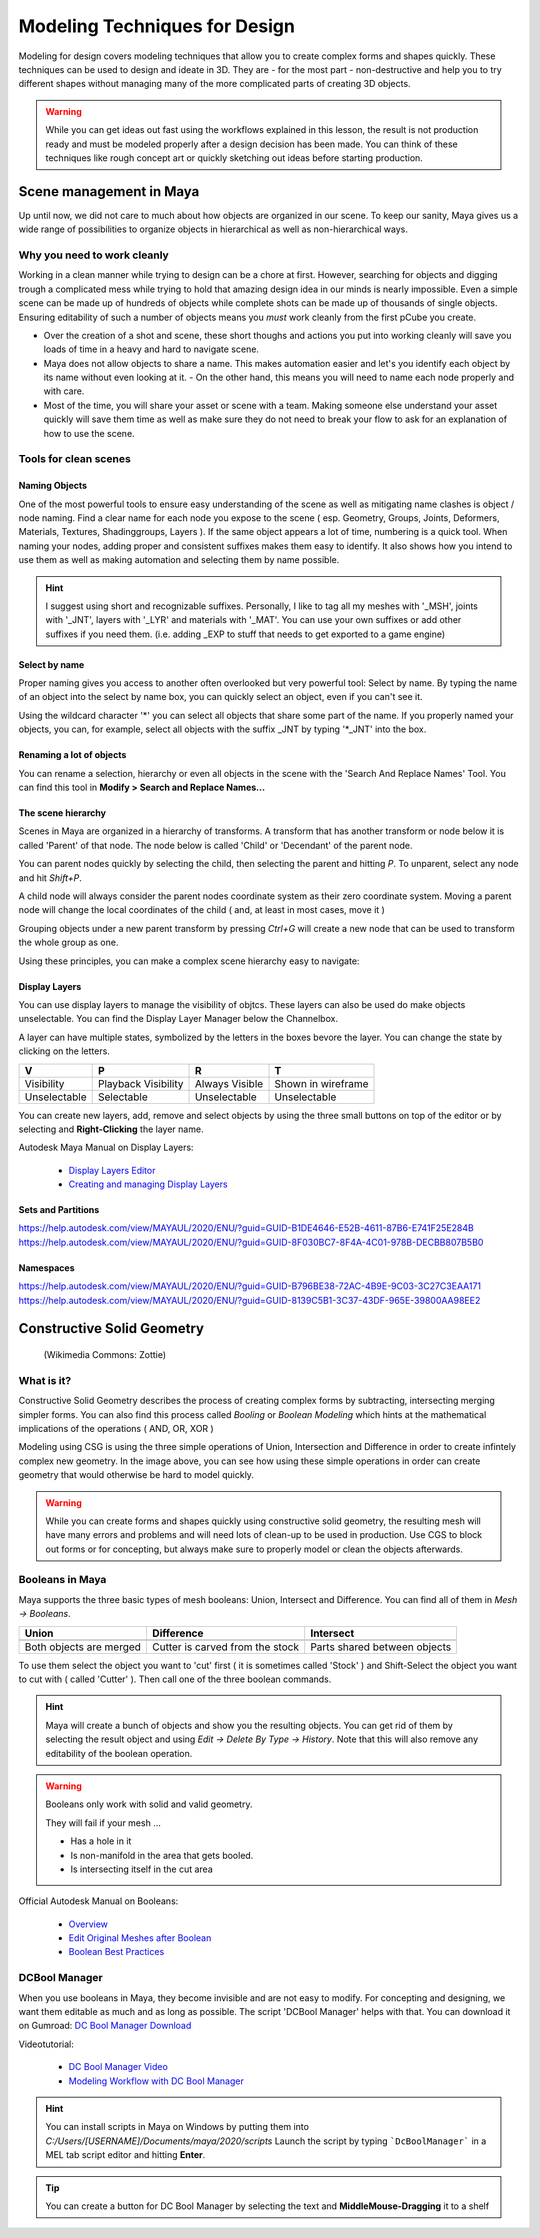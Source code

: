 ##############################
Modeling Techniques for Design
##############################

.. image:: ./images/lesson3_Crates.png

Modeling for design covers modeling techniques that allow you to create complex forms and
shapes quickly. These techniques can be used to design and ideate in 3D. They are - for the 
most part - non-destructive and help you to try different shapes without managing many of the
more complicated parts of creating 3D objects. 

.. warning::
    While you can get ideas out fast using the workflows explained in this lesson, the result
    is not production ready and must be modeled properly after a design decision has been made.
    You can think of these techniques like rough concept art or quickly sketching out ideas 
    before starting production.

************************
Scene management in Maya
************************

Up until now, we did not care to much about how objects are organized in our scene. To keep
our sanity, Maya gives us a wide range of possibilities to organize objects in hierarchical as
well as non-hierarchical ways.

Why you need to work cleanly
============================

Working in a clean manner while trying to design can be a chore at first. However, searching
for objects and digging trough a complicated mess while trying to hold that amazing design
idea in our minds is nearly impossible. Even a simple scene can be made up of hundreds of
objects while complete shots can be made up of thousands of single objects. Ensuring editability
of such a number of objects means you *must* work cleanly from the first pCube you create.

* Over the creation of a shot and scene, these short thoughs and actions you put into working
  cleanly will save you loads of time in a heavy and hard to navigate scene.

* Maya does not allow objects to share a name. This makes automation easier and let's you identify
  each object by its name without even looking at it. - On the other hand, this means you will
  need to name each node properly and with care.

* Most of the time, you will share your asset or scene with a team. Making someone else understand
  your asset quickly will save them time as well as make sure they do not need to break your flow
  to ask for an explanation of how to use the scene.


Tools for clean scenes
======================

Naming Objects
--------------

One of the most powerful tools to ensure easy understanding of the scene as well as mitigating 
name clashes is object / node naming. Find a clear name for each node you expose to the scene 
( esp. Geometry, Groups, Joints, Deformers, Materials, Textures, Shadinggroups, Layers ). If the 
same object appears a lot of time, numbering is a quick tool.
When naming your nodes, adding proper and consistent suffixes makes them easy to identify. It 
also shows how you intend to use them as well as making automation and selecting them by name 
possible.

.. hint::
    I suggest using short and recognizable suffixes. Personally, I like to tag all my meshes with
    '_MSH', joints with '_JNT', layers with '_LYR' and materials with '_MAT'. You can use your own
    suffixes or add other suffixes if you need them. (i.e. adding _EXP to stuff that needs to get 
    exported to a game engine)

Select by name
--------------

Proper naming gives you access to another often overlooked but very powerful tool: Select by name.
By typing the name of an object into the select by name box, you can quickly select an object, even
if you can't see it.

.. image:: ./images/selectByName.gif

Using the wildcard character '\*' you can select all objects that share some part of the name. If you
properly named your objects, you can, for example, select all objects with the suffix _JNT by typing
'\*_JNT' into the box.

.. image:: ./images/selectByNameWildCard.gif

Renaming a lot of objects
-------------------------

You can rename a selection, hierarchy or even all objects in the scene with the 'Search And Replace
Names' Tool. You can find this tool in **Modify > Search and Replace Names...**

.. image:: ./images/searchReplaceNames.png


The scene hierarchy
-------------------

Scenes in Maya are organized in a hierarchy of transforms. A transform that has another transform or node
below it is called 'Parent' of that node. The node below is called 'Child' or 'Decendant' of the parent 
node.

You can parent nodes quickly by selecting the child, then selecting the parent and hitting *P*.
To unparent, select any node and hit *Shift+P*.

A child node will always consider the parent nodes coordinate system as their zero coordinate system. 
Moving a parent node will change the local coordinates of the child ( and, at least in most cases, move it )

Grouping objects under a new parent transform by pressing *Ctrl+G* will create a new node that can be used 
to transform the whole group as one.

Using these principles, you can make a complex scene hierarchy easy to navigate:

.. image:: ./images/hierachy_names.png


Display Layers
--------------

You can use display layers to manage the visibility of objtcs. These layers can also be used do make objects
unselectable. You can find the Display Layer Manager below the Channelbox.

.. image:: ./images/displayLayers.png

A layer can have multiple states, symbolized by the letters in the boxes bevore the layer.
You can change the state by clicking on the letters.

============= =================== =============== ===================
V             P                   R               T
============= =================== =============== ===================
Visibility    Playback Visibility Always Visible  Shown in wireframe
Unselectable  Selectable          Unselectable    Unselectable
============= =================== =============== ===================

You can create new layers, add, remove and select objects by using the three small buttons on top of the editor
or by selecting and **Right-Clicking** the layer name.

Autodesk Maya Manual on Display Layers:
    
    * `Display Layers Editor <https://help.autodesk.com/view/MAYAUL/2020/ENU/?guid=GUID-8415A1A6-7798-43F5-9D64-783BD0642071>`_
    * `Creating and managing Display Layers <https://help.autodesk.com/view/MAYAUL/2020/ENU/?guid=GUID-F9F5F2B3-4D2F-48F8-99BF-BF27B776158F>`_

Sets and Partitions
-------------------

https://help.autodesk.com/view/MAYAUL/2020/ENU/?guid=GUID-B1DE4646-E52B-4611-87B6-E741F25E284B
https://help.autodesk.com/view/MAYAUL/2020/ENU/?guid=GUID-8F030BC7-8F4A-4C01-978B-DECBB807B5B0

Namespaces
----------

https://help.autodesk.com/view/MAYAUL/2020/ENU/?guid=GUID-B796BE38-72AC-4B9E-9C03-3C27C3EAA171
https://help.autodesk.com/view/MAYAUL/2020/ENU/?guid=GUID-8139C5B1-3C37-43DF-965E-39800AA98EE2


***************************
Constructive Solid Geometry
***************************

.. figure:: https://upload.wikimedia.org/wikipedia/commons/8/8b/Csg_tree.png

    (Wikimedia Commons: Zottie)

What is it?
===========

Constructive Solid Geometry describes the process of creating complex forms by subtracting, intersecting
merging simpler forms. You can also find this process called *Booling* or *Boolean Modeling* which hints
at the mathematical implications of the operations ( AND, OR, XOR )

Modeling using CSG is using the three simple operations of Union, Intersection and Difference in order
to create infintely complex new geometry. In the image above, you can see how using these simple operations
in order can create geometry that would otherwise be hard to model quickly.

.. warning::
    While you can create forms and shapes quickly using constructive solid geometry, the resulting mesh
    will have many errors and problems and will need lots of clean-up to be used in production. Use CGS 
    to block out forms or for concepting, but always make sure to properly model or clean the objects 
    afterwards.


Booleans in Maya
================

Maya supports the three basic types of mesh booleans: Union, Intersect and Difference. You can find all of
them in *Mesh -> Booleans*.

================================ ================================ ===============================
Union                            Difference                       Intersect
================================ ================================ ===============================
|bool_union|                     |bool_diff|                      |bool_intersect|
Both objects are merged          Cutter is carved from the stock  Parts shared between objects
================================ ================================ ===============================

.. |bool_union| image:: ./images/union.png
.. |bool_diff| image:: ./images/difference.png
.. |bool_intersect| image:: ./images/intersect.png

To use them select the object you want to 'cut' first ( it is sometimes called 'Stock' ) and Shift-Select
the object you want to cut with ( called 'Cutter' ). Then call one of the three boolean commands.

.. hint::
    Maya will create a bunch of objects and show you the resulting objects. You can get rid of them by
    selecting the result object and using *Edit -> Delete By Type -> History*. Note that this will also
    remove any editability of the boolean operation.

.. warning::
    Booleans only work with solid and valid geometry. 

    They will fail if your mesh ...

    * Has a hole in it
    * Is non-manifold in the area that gets booled.
    * Is intersecting itself in the cut area

Official Autodesk Manual on Booleans:

    * `Overview <https://help.autodesk.com/view/MAYAUL/2020/ENU/?guid=GUID-9467513F-47C3-4C73-8251-6FF8C0DE4982>`_
    * `Edit Original Meshes after Boolean <https://help.autodesk.com/view/MAYAUL/2020/ENU/?guid=GUID-65A99E54-E4D2-4843-9C1E-9C9D585FC976>`_
    * `Boolean Best Practices <https://help.autodesk.com/view/MAYAUL/2020/ENU/?guid=GUID-C28F1A4A-9203-4F6D-A616-A2FFA08EFB1E>`_

DCBool Manager
==============

.. image:: ./images/dcboolmanager.jpg

When you use booleans in Maya, they become invisible and are not easy to modify. For concepting
and designing, we want them editable as much and as long as possible. The script 'DCBool Manager' 
helps with that. You can download it on Gumroad: `DC Bool Manager Download <https://gumroad.com/l/LMlq>`_

Videotutorial:
    
    * `DC Bool Manager Video <https://www.youtube.com/watch?v=m2LGtvwCLy4>`_
    * `Modeling Workflow with DC Bool Manager <https://youtu.be/ZdRhp6ETA_o>`_

.. hint::
    You can install scripts in Maya on Windows by putting them into *C:/Users/[USERNAME]/Documents/maya/2020/scripts*
    Launch the script by typing ```DcBoolManager``` in a MEL tab script editor and hitting **Enter**.

.. tip::
    You can create a button for DC Bool Manager by selecting the text and **MiddleMouse-Dragging** it to a shelf
